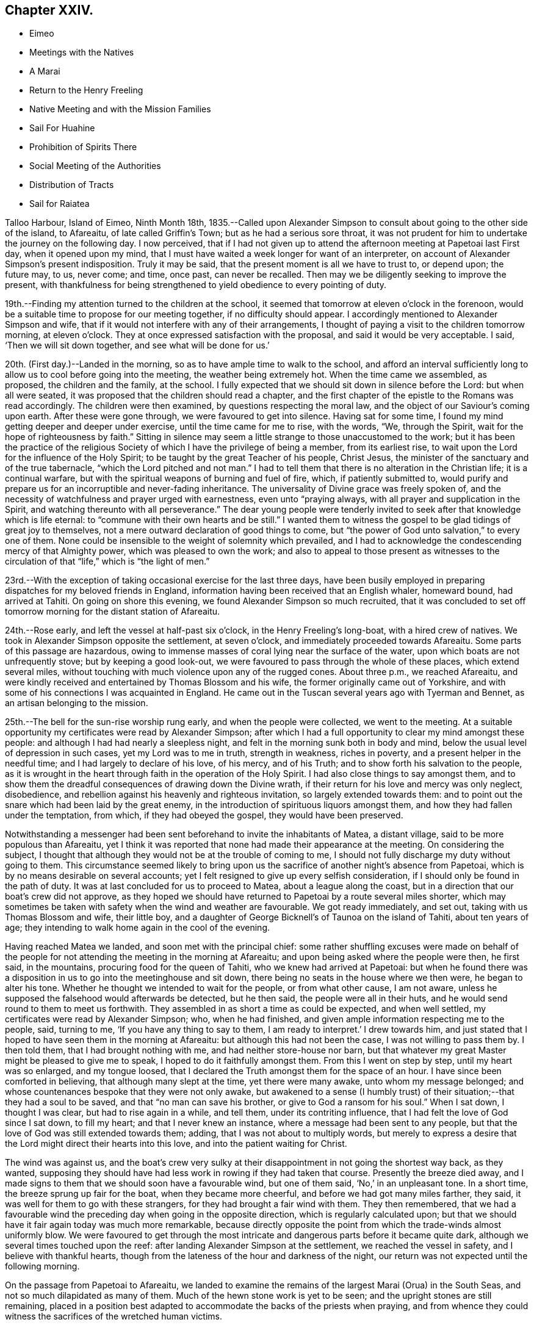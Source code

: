 == Chapter XXIV.

[.chapter-synopsis]
* Eimeo
* Meetings with the Natives
* A Marai
* Return to the Henry Freeling
* Native Meeting and with the Mission Families
* Sail For Huahine
* Prohibition of Spirits There
* Social Meeting of the Authorities
* Distribution of Tracts
* Sail for Raiatea

Talloo Harbour, Island of Eimeo, Ninth Month 18th,
1835.--Called upon Alexander Simpson to consult
about going to the other side of the island,
to Afareaitu, of late called Griffin`'s Town; but as he had a serious sore throat,
it was not prudent for him to undertake the journey on the following day.
I now perceived,
that if I had not given up to attend the afternoon meeting at Papetoai last First day,
when it opened upon my mind,
that I must have waited a week longer for want of an interpreter,
on account of Alexander Simpson`'s present indisposition.
Truly it may be said, that the present moment is all we have to trust to, or depend upon;
the future may, to us, never come; and time, once past, can never be recalled.
Then may we be diligently seeking to improve the present,
with thankfulness for being strengthened to yield obedience to every pointing of duty.

19th.--Finding my attention turned to the children at the school,
it seemed that tomorrow at eleven o`'clock in the forenoon,
would be a suitable time to propose for our meeting together,
if no difficulty should appear.
I accordingly mentioned to Alexander Simpson and wife,
that if it would not interfere with any of their arrangements,
I thought of paying a visit to the children tomorrow morning, at eleven o`'clock.
They at once expressed satisfaction with the proposal,
and said it would be very acceptable.
I said, '`Then we will sit down together, and see what will be done for us.`'

20th. (First day.)--Landed in the morning,
so as to have ample time to walk to the school,
and afford an interval sufficiently long to
allow us to cool before going into the meeting,
the weather being extremely hot.
When the time came we assembled, as proposed, the children and the family, at the school.
I fully expected that we should sit down in silence before the Lord:
but when all were seated, it was proposed that the children should read a chapter,
and the first chapter of the epistle to the Romans was read accordingly.
The children were then examined, by questions respecting the moral law,
and the object of our Saviour`'s coming upon earth.
After these were gone through, we were favoured to get into silence.
Having sat for some time, I found my mind getting deeper and deeper under exercise,
until the time came for me to rise, with the words, "`We, through the Spirit,
wait for the hope of righteousness by faith.`"
Sitting in silence may seem a little strange to those unaccustomed to the work;
but it has been the practice of the religious Society
of which I have the privilege of being a member,
from its earliest rise, to wait upon the Lord for the influence of the Holy Spirit;
to be taught by the great Teacher of his people, Christ Jesus,
the minister of the sanctuary and of the true tabernacle,
"`which the Lord pitched and not man.`"
I had to tell them that there is no alteration in the Christian life;
it is a continual warfare, but with the spiritual weapons of burning and fuel of fire,
which, if patiently submitted to,
would purify and prepare us for an incorruptible and never-fading inheritance.
The universality of Divine grace was freely spoken of,
and the necessity of watchfulness and prayer urged with earnestness,
even unto "`praying always, with all prayer and supplication in the Spirit,
and watching thereunto with all perseverance.`"
The dear young people were tenderly invited to
seek after that knowledge which is life eternal:
to "`commune with their own hearts and be still.`"
I wanted them to witness the gospel to be glad tidings of great joy to themselves,
not a mere outward declaration of good things to come,
but "`the power of God unto salvation,`" to every one of them.
None could be insensible to the weight of solemnity which prevailed,
and I had to acknowledge the condescending mercy of that Almighty power,
which was pleased to own the work;
and also to appeal to those present as witnesses to the
circulation of that "`life,`" which is "`the light of men.`"

23rd.--With the exception of taking occasional exercise for the last three days,
have been busily employed in preparing dispatches for my beloved friends in England,
information having been received that an English whaler, homeward bound,
had arrived at Tahiti.
On going on shore this evening, we found Alexander Simpson so much recruited,
that it was concluded to set off tomorrow morning for the distant station of Afareaitu.

24th.--Rose early, and left the vessel at half-past six o`'clock,
in the Henry Freeling`'s long-boat, with a hired crew of natives.
We took in Alexander Simpson opposite the settlement, at seven o`'clock,
and immediately proceeded towards Afareaitu.
Some parts of this passage are hazardous,
owing to immense masses of coral lying near the surface of the water,
upon which boats are not unfrequently stove; but by keeping a good look-out,
we were favoured to pass through the whole of these places, which extend several miles,
without touching with much violence upon any of the rugged cones.
About three p.m., we reached Afareaitu,
and were kindly received and entertained by Thomas Blossom and his wife,
the former originally came out of Yorkshire,
and with some of his connections I was acquainted in England.
He came out in the Tuscan several years ago with Tyerman and Bennet,
as an artisan belonging to the mission.

25th.--The bell for the sun-rise worship rung early, and when the people were collected,
we went to the meeting.
At a suitable opportunity my certificates were read by Alexander Simpson;
after which I had a full opportunity to clear my mind amongst these people:
and although I had had nearly a sleepless night,
and felt in the morning sunk both in body and mind,
below the usual level of depression in such cases, yet my Lord was to me in truth,
strength in weakness, riches in poverty, and a present helper in the needful time;
and I had largely to declare of his love, of his mercy, and of his Truth;
and to show forth his salvation to the people,
as it is wrought in the heart through faith in the operation of the Holy Spirit.
I had also close things to say amongst them,
and to show them the dreadful consequences of drawing down the Divine wrath,
if their return for his love and mercy was only neglect, disobedience,
and rebellion against his heavenly and righteous invitation,
so largely extended towards them:
and to point out the snare which had been laid by the great enemy,
in the introduction of spirituous liquors amongst them,
and how they had fallen under the temptation, from which, if they had obeyed the gospel,
they would have been preserved.

Notwithstanding a messenger had been sent beforehand to invite the inhabitants of Matea,
a distant village, said to be more populous than Afareaitu,
yet I think it was reported that none had made their appearance at the meeting.
On considering the subject,
I thought that although they would not be at the trouble of coming to me,
I should not fully discharge my duty without going to them.
This circumstance seemed likely to bring upon us the
sacrifice of another night`'s absence from Papetoai,
which is by no means desirable on several accounts;
yet I felt resigned to give up every selfish consideration,
if I should only be found in the path of duty.
It was at last concluded for us to proceed to Matea, about a league along the coast,
but in a direction that our boat`'s crew did not approve,
as they hoped we should have returned to Papetoai by a route several miles shorter,
which may sometimes be taken with safety when the wind and weather are favourable.
We got ready immediately, and set out, taking with us Thomas Blossom and wife,
their little boy, and a daughter of George Bicknell`'s of Taunoa on the island of Tahiti,
about ten years of age; they intending to walk home again in the cool of the evening.

Having reached Matea we landed, and soon met with the principal chief:
some rather shuffling excuses were made on behalf of the people for
not attending the meeting in the morning at Afareaitu;
and upon being asked where the people were then, he first said, in the mountains,
procuring food for the queen of Tahiti, who we knew had arrived at Papetoai:
but when he found there was a disposition in us
to go into the meetinghouse and sit down,
there being no seats in the house where we then were, he began to alter his tone.
Whether he thought we intended to wait for the people, or from what other cause,
I am not aware, unless he supposed the falsehood would afterwards be detected,
but he then said, the people were all in their huts,
and he would send round to them to meet us forthwith.
They assembled in as short a time as could be expected, and when well settled,
my certificates were read by Alexander Simpson; who, when he had finished,
and given ample information respecting me to the people, said, turning to me,
'`If you have any thing to say to them, I am ready to interpret.`' I drew towards him,
and just stated that I hoped to have seen them in the morning at Afareaitu:
but although this had not been the case, I was not willing to pass them by.
I then told them, that I had brought nothing with me,
and had neither store-house nor barn,
but that whatever my great Master might be pleased to give me to speak,
I hoped to do it faithfully amongst them.
From this I went on step by step, until my heart was so enlarged, and my tongue loosed,
that I declared the Truth amongst them for the space of an hour.
I have since been comforted in believing, that although many slept at the time,
yet there were many awake, unto whom my message belonged;
and whose countenances bespoke that they were not only awake,
but awakened to a sense (I humbly trust) of their
situation;--that they had a soul to be saved,
and that "`no man can save his brother, or give to God a ransom for his soul.`"
When I sat down, I thought I was clear, but had to rise again in a while, and tell them,
under its contriting influence, that I had felt the love of God since I sat down,
to fill my heart; and that I never knew an instance,
where a message had been sent to any people,
but that the love of God was still extended towards them; adding,
that I was not about to multiply words,
but merely to express a desire that the Lord might direct their hearts into this love,
and into the patient waiting for Christ.

The wind was against us,
and the boat`'s crew very sulky at their disappointment
in not going the shortest way back,
as they wanted,
supposing they should have had less work in rowing if they had taken that course.
Presently the breeze died away,
and I made signs to them that we should soon have a favourable wind,
but one of them said, '`No,`' in an unpleasant tone.
In a short time, the breeze sprung up fair for the boat, when they became more cheerful,
and before we had got many miles farther, they said,
it was well for them to go with these strangers,
for they had brought a fair wind with them.
They then remembered,
that we had a favourable wind the preceding day when going in the opposite direction,
which is regularly calculated upon;
but that we should have it fair again today was much more remarkable,
because directly opposite the point from which the trade-winds almost uniformly blow.
We were favoured to get through the most intricate and
dangerous parts before it became quite dark,
although we several times touched upon the reef:
after landing Alexander Simpson at the settlement, we reached the vessel in safety,
and I believe with thankful hearts,
though from the lateness of the hour and darkness of the night,
our return was not expected until the following morning.

On the passage from Papetoai to Afareaitu,
we landed to examine the remains of the largest Marai (Orua) in the South Seas,
and not so much dilapidated as many of them.
Much of the hewn stone work is yet to be seen;
and the upright stones are still remaining,
placed in a position best adapted to accommodate the backs of the priests when praying,
and from whence they could witness the sacrifices of the wretched human victims.

Ninth Month 27th. (First day.)--This morning awoke early,
and on endeavouring to ascertain what path I should have to move in,
I found that the openings which had yesterday floated before the view of my mind,
were now altogether out of sight;
so concluded that I must remain on board the Henry Freeling.
Just as we were about to assemble together in the forenoon, was seen on the shore:
a boat was immediately dispatched for him,
when it appeared that he was coming on board on purpose to sit with us.
In the course of the time of our being together, my mind was brought under exercise,
and I had a short and encouraging testimony to
bear to the faithfulness of our gracious Lord;
standing up with words to the following effect:--although our company is small,
and in a remote corner of the globe, yet we have the word of a King for it,
even the "`King of saints,`" that "`where two or three are gathered together in his name,
(in His power,) there He is in the midst of them.`"
But it is only such as are gathered under a sense of
this constraining power and with sincerity of desire,
who will be benefited.
"`The race is not to the swift, nor the battle to the strong.`"
"`Not by might, nor by power, but by my Spirit, saith the Lord of Hosts.`"
"`Let not your heart be troubled, neither let it be afraid; ye believe in God,
believe also in me,`"--was the language of the Saviour to his disciples formerly;
and I trust, there are none among us but who believe in God and in his Son Jesus Christ.
Then let us be willing to believe in the Holy Spirit of Christ Jesus.
Let us believe his words--"`It is expedient for you that I go away; for if I go not away,
the Comforter will not come unto you: I will pray the Father,
and He shall give you another Comforter,
that he may abide with you forever,--even the Spirit of Truth;
He will guide you into all truth.`"
There is nothing like an interest in the Master of the storm;
if we have Him on board with us, though in the hinder part of the ship,
asleep on a pillow, it is enough; for nothing then can harm us.
In an earthly race, although many may run, but one obtaineth the prize,
and that but a corruptible, perishing crown; but in the heavenly race it is not so,
for all may run, and all may win a crown incorruptible,
that will endure,--a prize immortal.
"`Then let us lay aside every weight, and the sin which doth so easily beset us,
and let us run with patience the race that is set before us; looking unto Jesus,
the author and finisher of our faith: who for the joy that was set before Him,
endured the cross, despising the shame,
and is set down at the right hand of the throne of God;`" where he ever liveth to
make intercession for those who are willing to come unto God by him.
Even so run that ye may obtain!
Whilst we continued in silence after I had sat down,
I believed it required of me to attend the native place
of worship at three o`'clock in the afternoon.

Before two o`'clock, Charles and myself landed,
and reached the school just as the children were moving off in train towards the meeting.
The school principally consists of the children and grandchildren of the missionaries.
We followed, previously telling Alexander Simpson,
that if I should have any thing to say, when he came down from the pulpit,
I would come and stand by his side.
I found that I had a heavy burden to throw off; but my trust was in the Lord Jehovah,
in whom alone is everlasting strength.
I sat while they were proceeding with the regular service, in much conflict of mind;
but as has often if not always been the case,
casting a thought towards my dear brethren and sisters in England,
as if they were in degree sensible of my situation:
and I cannot help thinking that such is the precious unity in spirit of the faithful,
that petitions are constantly ascending from one or other,
as a lamp that burneth and never goeth out, to the throne of the Majesty on high,
on behalf of a poor weak brother, separated as an outcast,
almost as far from them as the east is from the west.
For, however distant from each other the members of the mystical body may be placed,
nothing can separate them from the love of God, as it is in Christ Jesus,
their crucified, risen, and glorified Lord: and therefore, if one member suffer,
all the members suffer; if one member be honoured,
all the members rejoice in heavenly sympathy and joy,
in which a stranger cannot intermeddle.

When Alexander Simpson came down from the pulpit, I went and stood by him;
and shortly after he had prepared my way, by telling the people to be still,
I said,--"`Verily there is a reward for the righteous:
Verily He is a God that judgeth in the earth.`"--"`Righteousness exalteth a nation,
but sin is a reproach to any people.`"--"`The work of righteousness shall be peace;
and the effect of righteousness, quietness, and assurance forever.`"
'`I was not aware that my voice would be heard any more among you,
but my Lord and Master hath put it into my heart to stand before you once again.
As what I speak must be in faithfulness before my God, so I must be honest,
and deal plainly with you.
I am come to warn you to flee from the wrath to come;
and to show you a snare which the grand enemy, both to God and to man,
that old serpent the devil, has prepared for you: he has tried it before,
and found it to answer.
It is that of throwing strong drink or spirituous liquors in your way.
You have it in your power to resist the temptation;
for no temptation will be permitted to assail us without a way being made for our escape.
Then "`draw nigh to God, and He will draw nigh to you:
resist the devil and he will flee from you.`"
The scene of riot and confusion has already begun upon the sister island, Tahiti,
and the poison will soon reach to this island: if you do not resist it,
your destruction will be of yourselves.
If those in authority do not know it, they ought to know it;
and if the authorities do know it, and with those under them in power,
are conniving at it or winking at it, or deriving emolument from it,
most assuredly the Lord will punish these: He will visit for these things.
"`Shall I not visit for these things,
shall not my soul be avenged on such a nation as this?`" was the language of
the Lord through his faithful prophet to a rebellious people formerly.
Yea, He will sweep them from the face of the earth as with the besom of destruction.
Nothing is so calculated to destroy the happiness of
the people as this curse of the human race,
and to aggravate that awful disease which is now rapidly depopulating these islands.
If you do not set shoulder to shoulder in resisting this evil,
what will you do when the wrath of the Lord is
appearing? "`He will laugh at your calamity,
and mock when your fear cometh;`" and the denunciation
of the prophet against a people that had revolted,
and forsaken the Lord their God, will be applicable unto you:
"`Hast thou not procured this unto thyself,
in that thou hast forsaken the Lord thy God when he led thee by the way? And now
what hast thou to do in the way of Egypt,`" in following the fashions and follies,
and vanities of this world,
and in drinking the dark and polluted "`waters of Sihor,`" etc.--"`Thine own
wickedness shall correct thee,--thy backslidings shall reprove thee:
know therefore, and see, that it is an evil thing and bitter,
that thou hast forsaken the Lord thy God, and that my fear is not in thee,
saith the Lord of Hosts.`"
Come, then, my beloved people, in the fear, and in the dread, and in the love,
of the Lord Jehovah I warn you,--your only refuge is in Jesus: then turn inward,
to his Holy Spirit in your hearts, to "`Christ in you the hope of glory.`"
Submit yourselves to Him as little children,
and He will leaven all in you into his own pure and heavenly nature,
and prepare you for a kingdom "`consisting not in meats and drinks,
but in righteousness and peace,
and joy in the Holy Ghost,`" a kingdom into which it is
declared that nothing that is unclean or impure,
nothing that worketh an abomination, or that maketh a lie, must ever enter: there,
the wicked cease from troubling, there, the weary are at rest; there,
the morning stars sing together; there, the sons of God shout an endless anthem; there,
all is love and joy, and peace, and that forevermore.`'

Several of the people went out when strong drink was mentioned,
but the queen and her party, with all the principal authorities and judges from Tahiti,
as well as those of this island, were present, and remained to the last.
Alexander Simpson told the people that they must not consider me their enemy,
for it was in pure love that I had spoken to them:
and after he had put up a prayer on the occasion, he dismissed the assembly.
Only one man and one woman ventured to shake hands with me.
I told A. S. that I had placed him in an awkward situation, but the truth must be spoken:
it was not a time to withhold it.
He expressed his satisfaction at what had been done,
and said it was much better for it to come from a stranger.
I certainly did not know that so many of the authorities were present from Tahiti.
I was aware that Pomare V. was in the neighbourhood; but though in the meeting,
I did not see her, or know she was there.
I was afterwards informed, that Paofai, one of the principal chiefs,
was desirous to have spoken to me in the meeting by way of reply,
but was deterred through fear of giving offence.
When the meeting broke up he attempted to get to me,
but could not succeed for the crowd of people.
He told Alexander Simpson, my informant, that he wished,
in reply to my testimony borne in the meeting, to have said,
on behalf of the natives of these islands and himself,
that "`he hoped I would go to Britain, and beg the people to have mercy on them;
and then go to America, and beg the people there also to have mercy on them;
because it was these countries that sent the poison amongst them.`"
A fact not less true than lamentable.

Tenth Month 3rd, 1835.--Nothing suitable for recording, of a religious nature,
has occurred since last First-day.
In the course of the past week our stock of wood and water has been completed,
but it is very difficult to procure a supply of vegetables,
owing to Pomare and her numerous attendants remaining so long upon this island;
and we are told they will not depart until they
have consumed all the food in the neighbourhood.

8th.--From the 4th instant employed chiefly in preparing letters for England.
In the forenoon today, Charles and myself sat down together as usual.
Much oppressed with heat and heaviness in the forepart of our sitting.
Towards the end more lively, and strengthened to maintain the watch,
even unto prayer at times.
Had close conversation with the heads of a family, where we afterwards drank tea.

10th.--My mind for the last two or three days has been
looking towards fixing a time for sailing for Huahine,
but nothing could be clearly discovered.
While on shore yesterday, spent some time at the school.
Today another opportunity with the children and family
at that institution has come much before me,
to take place tomorrow after the native meeting is over in the forenoon.
After closing in with this prospect, the time appeared come for me to tell our captain,
that if the deck of the vessel were all ready,
and the spars secured in the course of the day,
there would be no difficulty in being ready for sea on Second-day;
which he readily admitted, and gave orders accordingly.

11th. (First-day.)--Much rain fell during the night,
but after day-break the clouds began to disperse, and the day became fine as it advanced.
This being the case, I felt liberty to convene the two families aforesaid.
We proceeded to the shore in good time,
expecting to have to wait for the breaking up of the native meeting; but we found,
soon after landing, that the meeting was over, and Alexander Simpson had returned home.
After sitting awhile, I told him, that we expected to leave the island tomorrow,
and queried whether we could not sit down together once more,
to which he readily assented.
We then settled down into comfortable and silent waiting:
at length the time came for me to stand up, though under a sense of much weakness.
After the silence was broken into with a short remark,
I told them there might not be many words, but the desire of my heart was,
that we might be sensible of the power which was before words were,
and would remain when words shall be no more: for words shall cease,
and declarations come to an end; but the "`word of our God shall stand forever.`"
I had to urge the necessity of seeking to know for ourselves the Divine Will,
and then to do it: that this was the great business of life, etc.
But knowledge only makes our condemnation greater, without obedience keeps pace with it:
and truly this knowledge can never be attained in the
noise and bustle and mixture of this world;
nor while we are living in conformity therewith.
Nor can we expect to be entrusted with such great knowledge as the will of God,
whilst in a carnal,
unrenewed state of mind,--according to the testimony of the apostle to the Romans,
when beseeching his brethren, "`by the mercies of God,
to present their bodies a living sacrifice, holy,
acceptable unto God,`" as "`their reasonable service.`"
"`And be not conformed to this world,`" said he,
"`but be ye transformed by the renewing of your mind,
that ye may prove what is that good, and acceptable, and perfect will of God.`"
I had to declare the blessed state of the inhabitants of Mount Zion,
where every one appeareth before God:
they go from strength to strength.--God is in the midst of her;
she can never be moved:--He is known in her palaces for a refuge.
The stream of gospel love flowed freely and largely to all present,
and great was the solemnity that prevailed over us;
such was the condescending mercy and lovingkindness of
the Lord to his poor unworthy creatures.
We then took leave of the whole, not expecting to visit them again;
and we returned on board to dinner, under feelings of gratitude and thankfulness,
and in peaceful serenity of mind,
not being conscious myself of having any further service to attend to in this island.

12th.--The Henry Freeling being ready for sea, and the pilot coming off at an early hour,
at five o`'clock a.m. began to weigh the anchor,
and at half-past six o`'clock she was safely outside of the reef.
Having discharged the pilot, we bore up and made sail, with a fine fresh trade-wind,
for the island of Huahine.
At four o`'clock, p.m., this island was discovered,
but as some part of the land is very high, and may be seen many miles distant,
it was considered impossible to reach it before dark; on this account,
it was judged most prudent to shorten our canvass,
and haul to the wind in good time under easy sail during the darkness,
with plenty of room to drift until the dawn of the morning.
At day-break we edged away towards the island,
and by keeping a good look-out from the mast-head,
we were favoured to distinguish the outermost point of the projecting reef,
upon which the white foam of the breakers served
as a beacon for us to steer by with safety.
We beat safely through the narrowest part of the channel,
and about eleven o`'clock on the 13th instant we anchored in Fare Harbour,
and moored with a chain-hawser made fast to a cocoa-nut tree upon the shore,
there being thirteen fathoms of water close in with the strand.
Two American ships left this neighbourhood yesterday afternoon,
one of them homeward bound:
a sail had been seen by us the preceding evening before sun-down,
probably the homeward bound vessel.
The Zone, Captain Russel, only remained in the harbour.

Huahine.--Soon after anchoring in Fare Harbour, a well-dressed person came on board,
as a constable,
to prevent petty thefts and depredations being
committed by the natives who came on board;
but we did not consider such a person at all needful:
and having never suffered any material inconvenience of the kind at the other islands,
his attendance was declined; I thought it would look like distrust on our part,
and might have an unpleasant, if not injurious, effect upon the people.
In the afternoon, Charles Barff the missionary, came on board;
he seemed very sociably inclined towards us,
and disposed to render every assistance in his power,
when I might feel inclined to see the people collected.
He translated the queen of Tahiti`'s letter to two of the chiefs of the island of Huahine,
then on board;
who appeared glad at having an opportunity afforded to take off the port charges, saying,
they should be sorry to have been worse thought of than the neighbouring islands.
I told them it was a very trifling affair,
but I thought it would not have been handsome treatment,
if the option of choosing for themselves had not been afforded.
At midnight there were tremendous gusts of wind from the mountains,
with heavy showers of rain.
We were informed,
that a short time ago some of the principal persons who
had given away to the temptation of strong drink,
were the first to come forward to propose that its use should be entirely abolished;
which eventually was unanimously agreed to by the inhabitants.
The reason given for making this proposal, was the conviction,
that it was taking away their lives.
Captain Russel told us that there are no spirits to be found on shore.
One part of his crew go daily for exercise,
and return every evening in an orderly manner,
which would not be the case if drink could be purchased.
How I should rejoice to hear,
that these islands are strengthened to stand firm against
everything of the kind being landed amongst them;
which might easily be effected,
by supplies being withheld from any vessel attempting to trade with it.
Every Christian government ought to come forward for
the protection of these defenceless islanders,
from every cruel outrage of such vessels as might
attempt to enforce by arms the exchange of supplies,
for rum, muskets and gunpowder.

Tenth Month 18th. (First day.)--Last evening my certificates
in the Polynesian language were handed to Charles Barff,
to read at the native meeting this morning, if nothing should prevent my attendance.
May the Lord be pleased to exalt his ever excellent name,
and magnify his power amongst us, until the blessed Truth shall rise into dominion,
and reign over all, to his glory.
After an anxious, restless night, in which little sleep could be obtained,
we arose early, and went on shore in good time,
to look into the children`'s school before the meeting took place.
All our sailors accompanied us, leaving only the Spanish cook and the captain,
to take care of the Henry Freeling.
The meeting was large; but the building would have accommodated a much larger assembly.
The whole population is said to be, by a census lately taken,
seventeen hundred and sixty persons, including every description;
but I cannot suppose that many more than one thousand were present.
I sat in much conflict of mind: it was a low time with me;
and when my certificates were read, and Charles Barff came down from his pulpit,
there seemed little before me to stand up with;
but after the attention of the people was attracted,
and a general stillness prevailed throughout the assembly,
I expressed a desire that "`grace, mercy and peace might be multiplied,`" etc.,
upon all the inhabitants of this island; and then proceeded to declare,
that for the sake of Christ and his gospel,
I had been induced to leave all that is near and dear to me in this world,
that "`the fulness of its blessing`" might be theirs;--desiring that they might not
rest satisfied with making an empty profession of the religion of Jesus,
but that they might come to the full possession of the Truth as it is in Him;
that so they might be washed, sanctified, and justified by His power, in His name,
and by the Spirit of our God: that Christ might dwell in their hearts by faith;
that they, "`being rooted and grounded in love,
might be able to comprehend with all saints, what is the length, and breadth, and depth,
and height;`" and know for themselves, the "`love of Christ, which passeth knowledge,
and be filled with all the fulness of God;`" and not be
members of an outward and visible church only,
but of the new Jerusalem church--the church triumphant of the first-born:
regenerated and "`born again, not of corruptible seed, but of incorruptible,
by the word of God, which liveth and abideth forever.`"
I had to point out the inward purity of heart that must be attained,
and is attainable by all, through the precious blood of sprinkling,
which cleanseth from all sin; showing them, as ability was graciously afforded,
the gradual and progressive work and nature of their being turned from darkness to light,
and from the power of Satan to the power of God in their own hearts;
earnestly appealing to them,
if they had not at seasons witnessed the workings of this power,
and the in-shinings of this light, that reproves for sin,
and makes manifest every deed of darkness.
When the meeting broke up, the people flocked round us to shake hands,
with much apparent warmth and sincerity, of which we partook in a large degree.
On parting from Charles Barff, I told him, that if I was there in the afternoon,
I would endeavour to be in time.
We returned on board immediately.
In the afternoon, saw no other way than that of going again to the native meeting,
and went early on shore for that purpose.
Before going into the meeting, I mentioned to Charles Barff,
that if I found any thing on my mind to say to the people,
I intended to come and stand by him, at a suitable time.
During part of the meeting, it seemed as if I should have something to communicate,
but this prospect eventually closed up altogether.
When the meeting was about breaking up,
I suspected that Charles Barff was telling the people to stop,
taking it for granted that I should have something to say, and catching his eye,
I desired that he would not detain them on my account:
he had then to tell them they might retire.
I sat as a fool among them, though with a calm and peaceful mind.
Some smiled; others said, '`poie,`' i.e. '`it is over, there is no more.`' I felt however,
quite satisfied through all,
and I trust that my apparent folly will be a
subject long remembered and wondered at by many,
and lead some to inquire into the cause.

22nd.--Early in the morning received a few lines from Charles Barff,
accompanying a translated copy of a note, with the original, from Mauiui,
our pilot through the reef, as follows:--

[.embedded-content-document.letter]
--

As I know not the names of you two gentlemen, I address you thus generally.

Dear Friends,--All peace to you after diving through the waves all the way to Tahiti.
This is my little word, to which I desire you two to agree.
Compassionate me, and come to my little dinner,
about one or two of the day--a little friendly meeting.
May you two be saved by Jehovah.

[.signed-section-signature]
Mauiui

--

An answer was returned to Charles Barff,
that rather than disappoint the intended kindness of Mauiui,
we purposed accepting the invitation.

It being Fifth day, we sat down together to wait upon the Lord.
As regards myself,
I thought I was sensible of something like a renewal of
strength to struggle against the infirmities of the flesh,
in drawing nigh to the everlasting fountain.
About the time fixed, we repaired to Mauiui`'s house, and found the company assembled,
consisting of the lawful queen of the island and her husband, the young queen Maihara,
(who is to have full possession of the island next week,) and her husband,
brother to the husband of Pomare the queen of Tahiti,
also Mahine the governing chief and his wife,
and the two chiefs next in rank upon the island and their wives,
the king of Raiatea`'s eldest daughter,
and several younger branches of the chief families.
A plentiful supply of provisions was set before us, with a variety of vegetables,
such as yams, plantains, sweet potatoes, bread-fruit, taro, etc.; cocoa-nut milk,
sweetened lime-juice and water, with plain water, were the beverages made use of,
though several flasks of wine were on the table.
The company appeared upon the same level; no distinction of persons was visible:
harmony and good will were the prevalent feelings throughout.
The host and his wife waited upon their guests with much delight and unwearied attention.
It was afterwards ascertained that this female had been
brought up in the family of Charles Barff.

23rd.--The authorities of this island are in the
practice of meeting together occasionally,
and they usually solicit the company of such strangers as may be among them,
taking care to fix the day for collecting, when these can attend.
Several days ago we were informed that such a meeting was in contemplation,
and today being agreed upon for holding it, Charles and myself were invited.
The children were collected in the forenoon at the meetinghouse,
and afterwards formed no insignificant part of the guests at the dinner-tables.
We dined out of doors, under the shade of large trees adjoining the queen`'s apartments.
More than one thousand persons were present, including lookers-on,
and the festival altogether was highly interesting.
The company was exhorted by several of the principal speakers,
and the dear children were again and again reminded of the privileges
enjoyed by these islands in their day and generation.
They were told,
that in the days of superstition and idolatry many of them would have been offered
as human sacrifices,--that some of the boys might have been permitted to live,
if their parents were of high rank; but the girls were often sacrificed,
and many of the boys thus preserved would be afterwards killed,
being kept only for the purposes of war.
But now look round, said one of these orators, at the comforts and blessings we enjoy;
and how did they all come,
but by the introduction of Christianity amongst us? It was all the goodness, and mercy,
and love of Jehovah, in sending the gospel among us.
Several of these speakers, on beginning,
addressed themselves to us in terms of welcome and approbation.
One said, alluding to myself,
'`Your address to us last sabbath-day in the chapel astonished us:
I thought you had got the bible in your head.
We are happy to have a teacher come among us, then we have two teachers,
one within and one without.
You told us, that a mere outward profession of religion was nothing;
that it would not benefit us.
The Holy Spirit of the Messiah in the heart is what we must learn to be acquainted with,
and that all the work is within ourselves,`' etc.
He said, '`We have formerly been a very wicked people;
our island has been worse than any other island in these seas.
Captain Cook said so: he found us so; we were the greatest thieves he met with.
Captain Cook shot several of us; and if we had provoked him further,
he would have shot more of us.^
footnote:[It was at this island that Captain Cook caused the ears of several
of the natives to be cut off for committing petty thefts on board the ships,
and in other respects used them very cruelly.]
But your visit to us is not like his; yours is in love to our souls,`' etc.
In this manner the time was occupied for the space of two hours, when a hymn was sung,
and afterwards a short prayer made by one of the chiefs;
when the company dispersed with as much order and quietness,
as the breaking up of a Friends`' meeting in England.
I could have said on the spot,
"`It is good for us to be here;`" for the love
of the blessed Master flowed through my heart,
and softened the creature, as into clay fit for the potter`'s use.

25th. (First day.)--For the last three days, at intervals,
the prospect of attending the native meeting this morning has been heavy and humiliating;
but there seemed no other way of clearing my mind,
and of being at liberty to leave the island, than by standing resigned,
and willing to be any thing or nothing; to go or to stay,
according to the good pleasure of that holy will, in the counsel of which, I trust,
it is my heart`'s desire to be found walking.
Rose early to be in readiness,
but for want of the means of keeping to any fixed time on shore, we found on landing,
that the children were coming away from school,
although half-an-hour before the proper time for the meeting to gather.
We remained outside until Charles Barff and his wife came.
He asked, if I wished to have the order of things any way altered.
I told him, no, but that if I found it needful,
I should come and stand near him at a proper time.
I sat under much exercise until near the conclusion,
when I began to see my way sufficiently clear to encourage me to leave the seat,
and go to the table; which Charles Barff perceiving,
exhorted the people to stillness and attention.
A solemn silence prevailed, until broken by my saying,
"`Blessed are they which have not seen,
and yet have believed`" in the only begotten Son of God;--enlarging on the
love unutterable of our heavenly Father in sending his Son into the world,
that "`whosoever believeth on him, should not perish but have eternal life.`"
I had largely to speak of the dear Redeemer`'s kingdom,
and the necessity of every individual coming to
the saving knowledge of it in his own heart;
for it had been declared by the Saviour himself to be the thing above all others needful,
and the righteousness thereof first to be sought for.
He has also told us where it is to be found: the kingdom of God is within you:
that all things needful should be added to those who obeyed this Divine
command of--"`seek ye first the kingdom of God and his righteousness.`"
I had to set before them the gracious dealings of the Almighty,
and the blessings and privileges by which they are surrounded,
and the return that is called for at their hands.
Before sitting down, I had to speak in a close manner to the heads of families,
respecting the rising generation; that their offspring might be placed in a capacity,
to inherit the privileges and advantages which they themselves enjoy:
being confident that if they, the parents,
were so favoured as to be permitted to enter the kingdom of heaven,
none among them could be found who would not desire to have their dear children
there also:--therefore it was their bounden duty to lay these things to heart, etc.
The meeting concluded in a solemn manner.

Tenth Month 20th.--The queen and her husband, with two of the principal chiefs,
and several others, came to dinner; they remained until near five o`'clock p.m.,
apparently well satisfied with their visit,--although
to ourselves it seemed almost like a day lost;
yet it is needful to bear and have patience with the childish behaviour of these people,
however irksome it may be;
it is more especially trying when much disposition to avarice is displayed.

27th.--Engaged on board until four o`'clock, p.m.; many of the natives constantly with us,
among them several young women and younger children of both sexes.
They seem to enjoy themselves, and I like to see them so comfortable and unsuspecting,
considering themselves quite safe on board.
But I cannot help viewing their confidence with suspicion and fear,
lest the treatment they meet with in our vessel,
should induce them to venture on board of others at a future day,
in the same unsuspecting and unprotected manner.
In the afternoon, took exercise on shore,
and ascended a considerable height up one of the mountains;
Charles Barff having joined us, we accompanied him home to tea.
In the course of the time we were together at his house,
the circumstance of the females coming so freely
on board the Henry Freeling was mentioned,
and the fears that I entertained on their account; but he said,
"`Yours is called the '`Praying Ship`' which is the reason of their venturing
on board as they do.`" However pleasant and satisfactory it is to know the
reason why our decks are so crowded with this description of female visitors,
yet we find to our great regret,
that the practice of others in going off to the shipping is carried
on to a greater extent than their missionary is aware of;
although things in many respects are much better regulated at
Huahine than in other places which we have visited.
What can be expected,
while these poor islanders are exposed to the notorious crews of the shipping,
the vicious practices of whom cannot fail to subvert and banish every virtuous feeling;
they are like a swarm of destructive locusts,
that eat up every green thing wherever they come.

Although I was favoured with an open relieving season
in testimony at the forenoon native meeting,
on First day last,
yet I did not feel myself at liberty to leave the
island without attending one of their meetings,
held on other days of the week.
Although the number of persons who attend on those occasions, from various causes,
is mostly very small; it appeared to me probable, that such as did get to them,
might be considered the most valuable part of the community.
Before leaving Charles Barff, I told him that I did not feel,
as I had a little anticipated would be the case,
at the conclusion of the meeting last First day morning;
and that I believed it best for me to be at the meeting tomorrow afternoon.
Both he and his wife gave me to understand that the company would be very slender;
yet it did not appear right for me to hesitate on that account.

28th.--We repaired to the meetinghouse about the time that the people assembled;
and although but few were collected when we got in,
yet the whole number at last was far more considerable
than had been looked for or expected.
I had to revive the holy promise to them "`that feared
the Lord;`" that "`spake often one to another,
and that thought upon his name.`"
"`They shall be mine, saith the Lord of Hosts, in that day when I make up my jewels;
and I will spare them as a man spareth his own son that serveth him.`"
I expressed to the people my belief, that they who attend on all such occasions,
are in general desirous to serve the Lord in their day and generation;
and although the number may be few, I would not have them discouraged.
"`The righteous shall hold on his way;
and he that hath clean hands shall be stronger and stronger.`"
That much depended on their conduct and circumspect walking through life;
as they would be looked up to by others,
and therefore they had the greater need to take heed unto themselves.
On returning to the vessel,
I told Captain Keen that I knew of nothing to
prevent our sailing for Raiatea on Sixth day,
the 30th instant.
The American ship, Commodore Rodgers, arrived today, after a passage of six weeks,
from Oahu, one of the Sandwich Isles; a full ship with spermaceti oil, homeward bound;
she had been out thirty months from New Bedford.

29th.--After dinner Charles Barff came on board: and towards five o`'clock, p.m.,
we went with him to the shore, to take leave of his family,
in the prospect of leaving them tomorrow.
Charles Barff purposes not only accompanying us to Raiatea,
but also to Tahaa and Bolabola: without this provision,
our touching at any of the islands to leeward of
this place would have been wholly in vain,
there being no missionaries residing upon them.
The wife and children of George Platt are now living at Raiatea,
during his absence at the Samoas, or Navigator Islands,
whither he is gone with Samuel Wilson.
The circumstance of Charles Barff going with us,
I cannot but regard as a singular interposition of Divine Providence in our favour;
as it came about without any intervention or contrivance on our part,
but originated entirely with himself,--not a hint having been
given nor a desire expressed that this might be the case:
it is however in full accordance with the many great
and marvellous works which our eyes have seen of Him,
"`who causeth his wind to blow, and the waters flow.`"
A large parcel of religious tracts, and several of the writings of Friends,
were selected this evening for Charles Barff,
to be distributed as opportunities may offer;
as the shipping in general are eager to receive everything of
the kind while on these long and tedious voyages.
